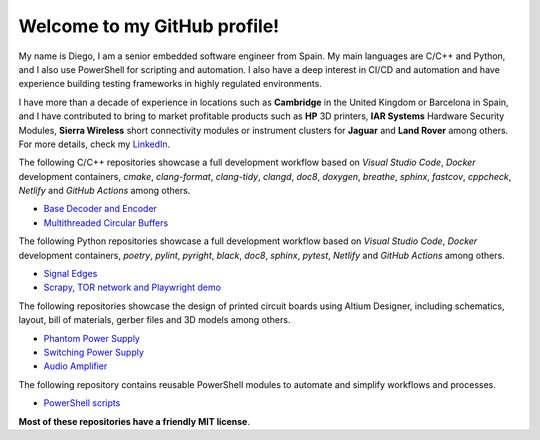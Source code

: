 Welcome to my GitHub profile!
------------------------------------------------------------------------------------------------------------------------

My name is Diego, I am a senior embedded software engineer from Spain. My main languages are C/C++ and Python, and I
also use PowerShell for scripting and automation. I also have a deep interest in CI/CD and automation and have
experience building testing frameworks in highly regulated environments.

I have more than a decade of experience in locations such as **Cambridge** in the United Kingdom or Barcelona in Spain,
and I have contributed to bring to market profitable products such as **HP** 3D printers, **IAR Systems** Hardware
Security Modules, **Sierra Wireless** short connectivity modules or instrument clusters for **Jaguar** and
**Land Rover** among others. For more details, check my `LinkedIn <https://www.linkedin.com/in/dmgfm>`_.

The following C/C++ repositories showcase a full development workflow based on *Visual Studio Code*, *Docker*
development containers, *cmake*, *clang-format*, *clang-tidy*, *clangd*, *doc8*, *doxygen*, *breathe*, *sphinx*,
*fastcov*, *cppcheck*, *Netlify* and *GitHub Actions* among others.

- `Base Decoder and Encoder <https://github.com/dmg0345/bde>`_
- `Multithreaded Circular Buffers <https://github.com/dmg0345/cb>`_

The following Python repositories showcase a full development workflow based on *Visual Studio Code*, *Docker*
development containers, *poetry*, *pylint*, *pyright*, *black*, *doc8*, *sphinx*, *pytest*, *Netlify* and
*GitHub Actions* among others.

- `Signal Edges <https://github.com/dmg0345/python-signal-edges>`_
- `Scrapy, TOR network and Playwright demo <https://github.com/dmg0345/scrapy-tor-playwright-demo>`_

The following repositories showcase the design of printed circuit boards using Altium Designer, including
schematics, layout, bill of materials, gerber files and 3D models among others.

- `Phantom Power Supply <https://github.com/dmg0345/phantom-power-supply-pcb>`_
- `Switching Power Supply <https://github.com/dmg0345/switching-power-supply-pcb>`_
- `Audio Amplifier <https://github.com/dmg0345/audio-amplifier-pcb>`_

The following repository contains reusable PowerShell modules to automate and simplify workflows and processes.

- `PowerShell scripts <https://github.com/dmg0345/powershell_scripts>`_

**Most of these repositories have a friendly MIT license**.
